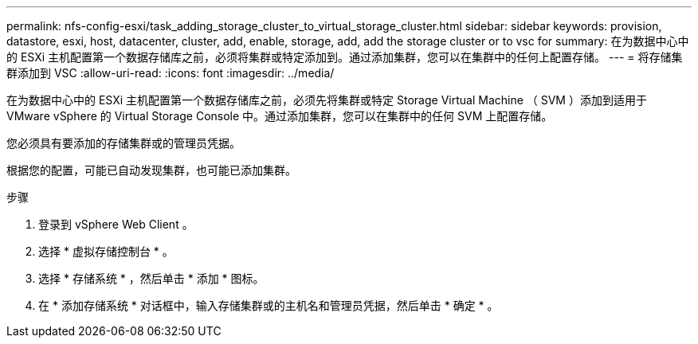 ---
permalink: nfs-config-esxi/task_adding_storage_cluster_to_virtual_storage_cluster.html 
sidebar: sidebar 
keywords: provision, datastore, esxi, host, datacenter, cluster, add, enable, storage, add, add the storage cluster or to vsc for 
summary: 在为数据中心中的 ESXi 主机配置第一个数据存储库之前，必须将集群或特定添加到。通过添加集群，您可以在集群中的任何上配置存储。 
---
= 将存储集群添加到 VSC
:allow-uri-read: 
:icons: font
:imagesdir: ../media/


[role="lead"]
在为数据中心中的 ESXi 主机配置第一个数据存储库之前，必须先将集群或特定 Storage Virtual Machine （ SVM ）添加到适用于 VMware vSphere 的 Virtual Storage Console 中。通过添加集群，您可以在集群中的任何 SVM 上配置存储。

您必须具有要添加的存储集群或的管理员凭据。

根据您的配置，可能已自动发现集群，也可能已添加集群。

.步骤
. 登录到 vSphere Web Client 。
. 选择 * 虚拟存储控制台 * 。
. 选择 * 存储系统 * ，然后单击 * 添加 * 图标。
. 在 * 添加存储系统 * 对话框中，输入存储集群或的主机名和管理员凭据，然后单击 * 确定 * 。

